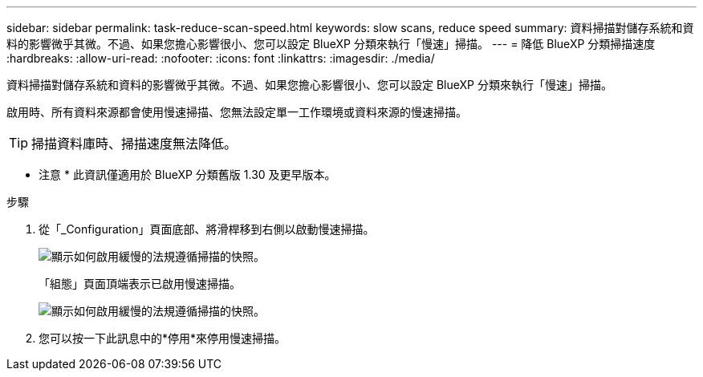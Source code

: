 ---
sidebar: sidebar 
permalink: task-reduce-scan-speed.html 
keywords: slow scans, reduce speed 
summary: 資料掃描對儲存系統和資料的影響微乎其微。不過、如果您擔心影響很小、您可以設定 BlueXP 分類來執行「慢速」掃描。 
---
= 降低 BlueXP 分類掃描速度
:hardbreaks:
:allow-uri-read: 
:nofooter: 
:icons: font
:linkattrs: 
:imagesdir: ./media/


[role="lead"]
資料掃描對儲存系統和資料的影響微乎其微。不過、如果您擔心影響很小、您可以設定 BlueXP 分類來執行「慢速」掃描。

啟用時、所有資料來源都會使用慢速掃描、您無法設定單一工作環境或資料來源的慢速掃描。


TIP: 掃描資料庫時、掃描速度無法降低。

[]
====
* 注意 * 此資訊僅適用於 BlueXP 分類舊版 1.30 及更早版本。

====
.步驟
. 從「_Configuration」頁面底部、將滑桿移到右側以啟動慢速掃描。
+
image:screenshot_slow_scan_enable.png["顯示如何啟用緩慢的法規遵循掃描的快照。"]

+
「組態」頁面頂端表示已啟用慢速掃描。

+
image:screenshot_slow_scan_disable.png["顯示如何啟用緩慢的法規遵循掃描的快照。"]

. 您可以按一下此訊息中的*停用*來停用慢速掃描。

